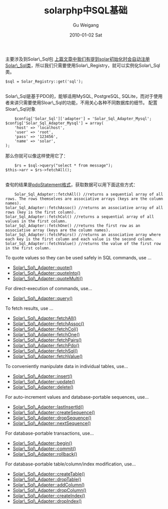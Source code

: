 #+TITLE: solarphp中SQL基础
#+AUTHOR: Gu Weigang
#+EMAIL: guweigang@outlook.com
#+DATE: 2010-01-02 Sat
#+URI: /blog/2010/01/02/solarphp-in-sql-basics/
#+KEYWORDS: 
#+TAGS: Solar_Sql, solarphp
#+LANGUAGE: zh_CN
#+OPTIONS: H:3 num:nil toc:nil \n:nil ::t |:t ^:nil -:nil f:t *:t <:t
#+DESCRIPTION: 

主要涉及到Solar\_Sql包
[[http://godpress.cn/?p=243][上篇文章中我们有提到solar初始化时会自动注册Solar\_Sql类]]，所以我们只需要使用Solar\_Registry，就可以实例化Solar\_Sql类。


#+BEGIN_EXAMPLE
    $sql = Solar_Registry::get('sql');

#+END_EXAMPLE


Solar\_Sql是基于PDO的，能够适用MySQL, PostgreSQL, SQLite，而对于使用者来讲只需要使用Sloar\_Sql的功能，不用关心各种不同数据库的细节。
配置Sloar\_Sql对象


#+BEGIN_EXAMPLE
    $config['Solar_Sql']['adapter'] = 'Solar_Sql_Adapter_Mysql';
$config['Solar_Sql_Adapter_Mysql'] = array(
    'host' => 'localhost',
    'user' => 'root',
    'pass' => '123456',
    'name' => 'solar',
);
#+END_EXAMPLE


那么你就可以像这样使用它了：


#+BEGIN_EXAMPLE
    $rs = $sql->query("select * from message");
$this->arr = $rs->fetchAll();

#+END_EXAMPLE


查旬的结果是[[http://godpress.cn/?p=250][pdoStatement格式]]，获取数据可以用下面这些方式：


#+BEGIN_EXAMPLE
    Solar_Sql_Adapter::fetchAll() //returns a sequential array of all rows. The rows themselves are associative arrays (keys are the column names).
Solar_Sql_Adapter::fetchAssoc() //returns an associative array of all rows (key is the first column).
Solar_Sql_Adapter::fetchCol() //returns a sequential array of all values in the first column.
Solar_Sql_Adapter::fetchOne() //returns the first row as an associative array (keys are the column names).
Solar_Sql_Adapter::fetchPairs() //returns an associative array where each key is the first column and each value is the second column.
Solar_Sql_Adapter::fetchValue() //returns the value of the first row in the first column.
#+END_EXAMPLE


To quote values so they can be used safely in SQL commands, use ...


-  [[http://solarphp.com/class/Solar_Sql_Adapter/quote%28%29][Solar\_Sql\_Adapter::quote()]]
-  [[http://solarphp.com/class/Solar_Sql_Adapter/quoteInto%28%29][Solar\_Sql\_Adapter::quoteInto()]]
-  [[http://solarphp.com/class/Solar_Sql_Adapter/quoteMulti%28%29][Solar\_Sql\_Adapter::quoteMulti()]]


For direct-execution of commands, use...


-  [[http://solarphp.com/class/Solar_Sql_Adapter/query%28%29][Solar\_Sql\_Adapter::query()]]


To fetch results, use ...


-  [[http://solarphp.com/class/Solar_Sql_Adapter/fetchAll%28%29][Solar\_Sql\_Adapter::fetchAll()]]
-  [[http://solarphp.com/class/Solar_Sql_Adapter/fetchAssoc%28%29][Solar\_Sql\_Adapter::fetchAssoc()]]
-  [[http://solarphp.com/class/Solar_Sql_Adapter/fetchCol%28%29][Solar\_Sql\_Adapter::fetchCol()]]
-  [[http://solarphp.com/class/Solar_Sql_Adapter/fetchOne%28%29][Solar\_Sql\_Adapter::fetchOne()]]
-  [[http://solarphp.com/class/Solar_Sql_Adapter/fetchPairs%28%29][Solar\_Sql\_Adapter::fetchPairs()]]
-  [[http://solarphp.com/class/Solar_Sql_Adapter/fetchPdo%28%29][Solar\_Sql\_Adapter::fetchPdo()]]
-  [[http://solarphp.com/class/Solar_Sql_Adapter/fetchSql%28%29][Solar\_Sql\_Adapter::fetchSql()]]
-  [[http://solarphp.com/class/Solar_Sql_Adapter/fetchValue%28%29][Solar\_Sql\_Adapter::fetchValue()]]


To conveniently manipulate data in individual tables, use...


-  [[http://solarphp.com/class/Solar_Sql_Adapter/insert%28%29][Solar\_Sql\_Adapter::insert()]]
-  [[http://solarphp.com/class/Solar_Sql_Adapter/update%28%29][Solar\_Sql\_Adapter::update()]]
-  [[http://solarphp.com/class/Solar_Sql_Adapter/delete%28%29][Solar\_Sql\_Adapter::delete()]]


For auto-increment values and database-portable sequences, use...


-  [[http://solarphp.com/class/Solar_Sql_Adapter/lastInsertId%28%29][Solar\_Sql\_Adapter::lastInsertId()]]
-  [[http://solarphp.com/class/Solar_Sql_Adapter/createSequence%28%29][Solar\_Sql\_Adapter::createSequence()]]
-  [[http://solarphp.com/class/Solar_Sql_Adapter/dropSequence%28%29][Solar\_Sql\_Adapter::dropSequence()]]
-  [[http://solarphp.com/class/Solar_Sql_Adapter/nextSequence%28%29][Solar\_Sql\_Adapter::nextSequence()]]


For database-portable transactions, use...


-  [[http://solarphp.com/class/Solar_Sql_Adapter/begin%28%29][Solar\_Sql\_Adapter::begin()]]
-  [[http://solarphp.com/class/Solar_Sql_Adapter/commit%28%29][Solar\_Sql\_Adapter::commit()]]
-  [[http://solarphp.com/class/Solar_Sql_Adapter/rollback%28%29][Solar\_Sql\_Adapter::rollback()]]


For database-portable table/column/index modification, use...


-  [[http://solarphp.com/class/Solar_Sql_Adapter/createTable%28%29][Solar\_Sql\_Adapter::createTable()]]
-  [[http://solarphp.com/class/Solar_Sql_Adapter/dropTable%28%29][Solar\_Sql\_Adapter::dropTable()]]
-  [[http://solarphp.com/class/Solar_Sql_Adapter/addColumn%28%29][Solar\_Sql\_Adapter::addColumn()]]
-  [[http://solarphp.com/class/Solar_Sql_Adapter/dropColumn%28%29][Solar\_Sql\_Adapter::dropColumn()]]
-  [[http://solarphp.com/class/Solar_Sql_Adapter/createIndex%28%29][Solar\_Sql\_Adapter::createIndex()]]
-  [[http://solarphp.com/class/Solar_Sql_Adapter/dropIndex%28%29][Solar\_Sql\_Adapter::dropIndex()]]



